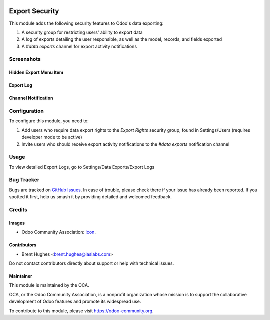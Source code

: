 .. image:: https://img.shields.io/badge/licence-LGPL--3-blue.svg
   :target: http://www.gnu.org/licenses/lgpl
   :alt: License: LGPL-3

===============
Export Security
===============

This module adds the following security features to Odoo's data exporting:

#. A security group for restricting users' ability to export data
#. A log of exports detailing the user responsible, as well as the model, records, and fields exported
#. A `#data exports` channel for export activity notifications

Screenshots
===========

Hidden Export Menu Item
-----------------------

.. image:: /base_export_security/static/description/export_menu_item_hidden.png?raw=true
   :alt: Hidden Export Menu Item
   :width: 600 px

Export Log
----------

.. image:: /base_export_security/static/description/export_log.png?raw=true
   :alt: Export Log
   :width: 600 px

Channel Notification
--------------------

.. image:: /base_export_security/static/description/export_notification.png?raw=true
   :alt: Export Notification
   :width: 500 px

Configuration
=============

To configure this module, you need to:

#. Add users who require data export rights to the `Export Rights` security group, found in Settings/Users (requires developer mode to be active)
#. Invite users who should receive export activity notifications to the `#data exports` notification channel

Usage
=====

To view detailed Export Logs, go to Settings/Data Exports/Export Logs

.. image:: https://odoo-community.org/website/image/ir.attachment/5784_f2813bd/datas
   :alt: Try me on Runbot
   :target: https://runbot.odoo-community.org/runbot/149/10.0

Bug Tracker
===========

Bugs are tracked on `GitHub Issues
<https://github.com/OCA/server-tools/issues>`_. In case of trouble, please
check there if your issue has already been reported. If you spotted it first,
help us smash it by providing detailed and welcomed feedback.

Credits
=======

Images
------

* Odoo Community Association: `Icon <https://github.com/OCA/maintainer-tools/blob/master/template/module/static/description/icon.svg>`_.

Contributors
------------

* Brent Hughes <brent.hughes@laslabs.com>

Do not contact contributors directly about support or help with technical issues.

Maintainer
----------

.. image:: https://odoo-community.org/logo.png
   :alt: Odoo Community Association
   :target: https://odoo-community.org

This module is maintained by the OCA.

OCA, or the Odoo Community Association, is a nonprofit organization whose
mission is to support the collaborative development of Odoo features and
promote its widespread use.

To contribute to this module, please visit https://odoo-community.org.


